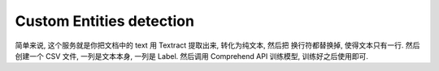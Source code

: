.. _amazon-comprehend-custom-entities-detection:

Custom Entities detection
==============================================================================
简单来说, 这个服务就是你把文档中的 text 用 Textract 提取出来, 转化为纯文本, 然后把 换行符都替换掉, 使得文本只有一行. 然后创建一个 CSV 文件, 一列是文本本身, 一列是 Label. 然后调用 Comprehend API 训练模型, 训练好之后使用即可.